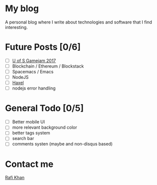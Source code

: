 * My blog
A personal blog where I write about technologies and software that I find interesting.


* Future Posts [0/6]
- [ ] [[https://github.com/z3t0/gamejam_2017][U of S Gamejam 2017]]
- [ ] Blockchain / Ethereum / Blockstack
- [ ] Spacemacs / Emacs
- [ ] NodeJS
- [ ] [[https://github.com/haxel-game/haxel-server][Haxel]]
- [ ] nodejs error handling

* General Todo [0/5]
- [ ] Better mobile UI
- [ ] more relevant background color
- [ ] better tags system
- [ ] search bar
- [ ] comments systen (maybe and non-disqus based)

* Contact me
[[mailto:zetoslab@gmail.com][Rafi Khan]]
